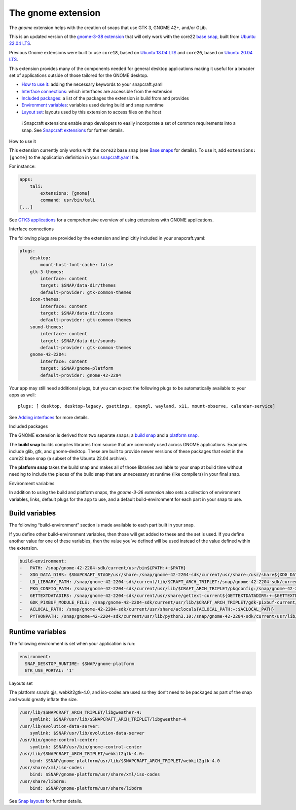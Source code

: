 .. 31449.md

.. \_the-gnome-extension:

The gnome extension
===================

The *gnome* extension helps with the creation of snaps that use GTK 3, GNOME 42+, and/or GLib.

This is an updated version of the `gnome-3-38 extension <the-gnome-3-34-extension.md>`__ that will only work with the core22 `base snap <base-snaps.md>`__, built from `Ubuntu 22.04 LTS <http://releases.ubuntu.com/22.04/>`__.

Previous Gnome extensions were built to use ``core18``, based on `Ubuntu 18.04 LTS <http://releases.ubuntu.com/18.04/>`__ and ``core20``, based on `Ubuntu 20.04 LTS <http://releases.ubuntu.com/20.04/>`__.

This extension provides many of the components needed for general desktop applications making it useful for a broader set of applications outside of those tailored for the GNOME desktop.

-  `How to use it <#the-gnome-extension-heading--how>`__: adding the necessary keywords to your snapcraft.yaml
-  `Interface connections <#the-gnome-extension-heading--plugs>`__: which interfaces are accessible from the extension
-  `Included packages <#the-gnome-extension-heading--packages>`__: a list of the packages the extension is build from and provides
-  `Environment variables <#the-gnome-extension-heading--environment>`__: variables used during build and snap runntime
-  `Layout set <#the-gnome-extension-heading--layouts>`__: layouts used by this extension to access files on the host

..

   ℹ Snapcraft extensions enable snap developers to easily incorporate a set of common requirements into a snap. See `Snapcraft extensions <snapcraft-extensions.md>`__ for further details.

.. raw:: html

   <h2 id="the-gnome-extension-heading--how">

How to use it

.. raw:: html

   </h2>

This extension currently only works with the ``core22`` base snap (see `Base snaps <base-snaps.md>`__ for details). To use it, add ``extensions: [gnome]`` to the application definition in your `snapcraft.yaml <creating-snapcraft-yaml.md>`__ file.

For instance:

.. code:: yaml

   apps:
       tali:
           extensions: [gnome]
           command: usr/bin/tali
   [...]

See `GTK3 applications <gtk3-applications.md>`__ for a comprehensive overview of using extensions with GNOME applications.

.. raw:: html

   <h2 id="the-gnome-extension-heading--plugs">

Interface connections

.. raw:: html

   </h2>

The following plugs are provided by the extension and implicitly included in your snapcraft.yaml:

.. code:: yaml

   plugs:
       desktop:
           mount-host-font-cache: false
       gtk-3-themes:
           interface: content
           target: $SNAP/data-dir/themes
           default-provider: gtk-common-themes
       icon-themes:
           interface: content
           target: $SNAP/data-dir/icons
           default-provider: gtk-common-themes
       sound-themes:
           interface: content
           target: $SNAP/data-dir/sounds
           default-provider: gtk-common-themes
       gnome-42-2204:
           interface: content
           target: $SNAP/gnome-platform
           default-provider: gnome-42-2204

Your app may still need additional plugs, but you can expect the following plugs to be automatically available to your apps as well:

::

   plugs: [ desktop, desktop-legacy, gsettings, opengl, wayland, x11, mount-observe, calendar-service]

See `Adding interfaces <adding-interfaces.md>`__ for more details.

.. raw:: html

   <h2 id="the-gnome-extension-heading--packages">

Included packages

.. raw:: html

   </h2>

The GNOME extension is derived from two separate snaps; a `build snap <https://github.com/ubuntu/gnome-sdk/blob/gnome-42-2204-sdk/snapcraft.yaml>`__ and a `platform snap <https://github.com/ubuntu/gnome-sdk/blob/gnome-42-2204/snapcraft.yaml>`__.

The **build snap** builds compiles libraries from source that are commonly used across GNOME applications. Examples include glib, gtk, and gnome-desktop. These are built to provide newer versions of these packages that exist in the core22 base snap (a subset of the Ubuntu 22.04 archive).

The **platform snap** takes the build snap and makes all of those libraries available to your snap at build time without needing to include the pieces of the build snap that are unnecessary at runtime (like compilers) in your final snap.

.. raw:: html

   <h2 id="the-gnome-extension-heading--environment">

Environment variables

.. raw:: html

   </h2>

In addition to using the build and platform snaps, the *gnome-3-38 extension* also sets a collection of environment variables, links, default plugs for the app to use, and a default build-environment for each part in your snap to use.

Build variables
---------------

The following “build-environment” section is made available to each part built in your snap.

If you define other build-environment variables, then those will get added to these and the set is used. If you define another value for one of these variables, then the value you’ve defined will be used instead of the value defined within the extension.

.. code:: yaml

   build-environment:
   -   PATH: /snap/gnome-42-2204-sdk/current/usr/bin${PATH:+:$PATH}
   -   XDG_DATA_DIRS: $SNAPCRAFT_STAGE/usr/share:/snap/gnome-42-2204-sdk/current/usr/share:/usr/share${XDG_DATA_DIRS:+:$XDG_DATA_DIRS}
   -   LD_LIBRARY_PATH: /snap/gnome-42-2204-sdk/current/lib/$CRAFT_ARCH_TRIPLET:/snap/gnome-42-2204-sdk/current/usr/lib/$CRAFT_ARCH_TRIPLET:/snap/gnome-42-2204-sdk/current/usr/lib:/snap/gnome-42-2204-sdk/current/usr/lib/vala-current:/snap/gnome-42-2204-sdk/current/usr/lib/$CRAFT_ARCH_TRIPLET/pulseaudio${LD_LIBRARY_PATH:+:$LD_LIBRARY_PATH}
   -   PKG_CONFIG_PATH: /snap/gnome-42-2204-sdk/current/usr/lib/$CRAFT_ARCH_TRIPLET/pkgconfig:/snap/gnome-42-2204-sdk/current/usr/lib/pkgconfig:/snap/gnome-42-2204-sdk/current/usr/share/pkgconfig${PKG_CONFIG_PATH:+:$PKG_CONFIG_PATH}
   -   GETTEXTDATADIRS: /snap/gnome-42-2204-sdk/current/usr/share/gettext-current${GETTEXTDATADIRS:+:$GETTEXTDATADIRS}
   -   GDK_PIXBUF_MODULE_FILE: /snap/gnome-42-2204-sdk/current/usr/lib/$CRAFT_ARCH_TRIPLET/gdk-pixbuf-current/loaders.cache
   -   ACLOCAL_PATH: /snap/gnome-42-2204-sdk/current/usr/share/aclocal${ACLOCAL_PATH:+:$ACLOCAL_PATH}
   -   PYTHONPATH: /snap/gnome-42-2204-sdk/current/usr/lib/python3.10:/snap/gnome-42-2204-sdk/current/usr/lib/python3/dist-packages:/snap/gnome-42-2204-sdk/current/usr/lib/$CRAFT_ARCH_TRIPLET/gobject-introspection${PYTHONPATH:+:$PYTHONPATH}

Runtime variables
-----------------

The following environment is set when your application is run:

.. code:: yaml

   environment:
     SNAP_DESKTOP_RUNTIME: $SNAP/gnome-platform
     GTK_USE_PORTAL: '1'

.. raw:: html

   <h2 id="the-gnome-extension-heading--layouts">

Layouts set

.. raw:: html

   </h2>

The platform snap’s gjs, webkit2gtk-4.0, and iso-codes are used so they don’t need to be packaged as part of the snap and would greatly inflate the size.

.. code:: yaml

       /usr/lib/$SNAPCRAFT_ARCH_TRIPLET/libgweather-4:
           symlink: $SNAP/usr/lib/$SNAPCRAFT_ARCH_TRIPLET/libgweather-4
       /usr/lib/evolution-data-server:
           symlink: $SNAP/usr/lib/evolution-data-server
       /usr/bin/gnome-control-center:
           symlink: $SNAP/usr/bin/gnome-control-center
       /usr/lib/$SNAPCRAFT_ARCH_TRIPLET/webkit2gtk-4.0:
           bind: $SNAP/gnome-platform/usr/lib/$SNAPCRAFT_ARCH_TRIPLET/webkit2gtk-4.0
       /usr/share/xml/iso-codes:
           bind: $SNAP/gnome-platform/usr/share/xml/iso-codes
       /usr/share/libdrm:
           bind: $SNAP/gnome-platform/usr/share/libdrm

See `Snap layouts <snap-layouts.md>`__ for further details.

